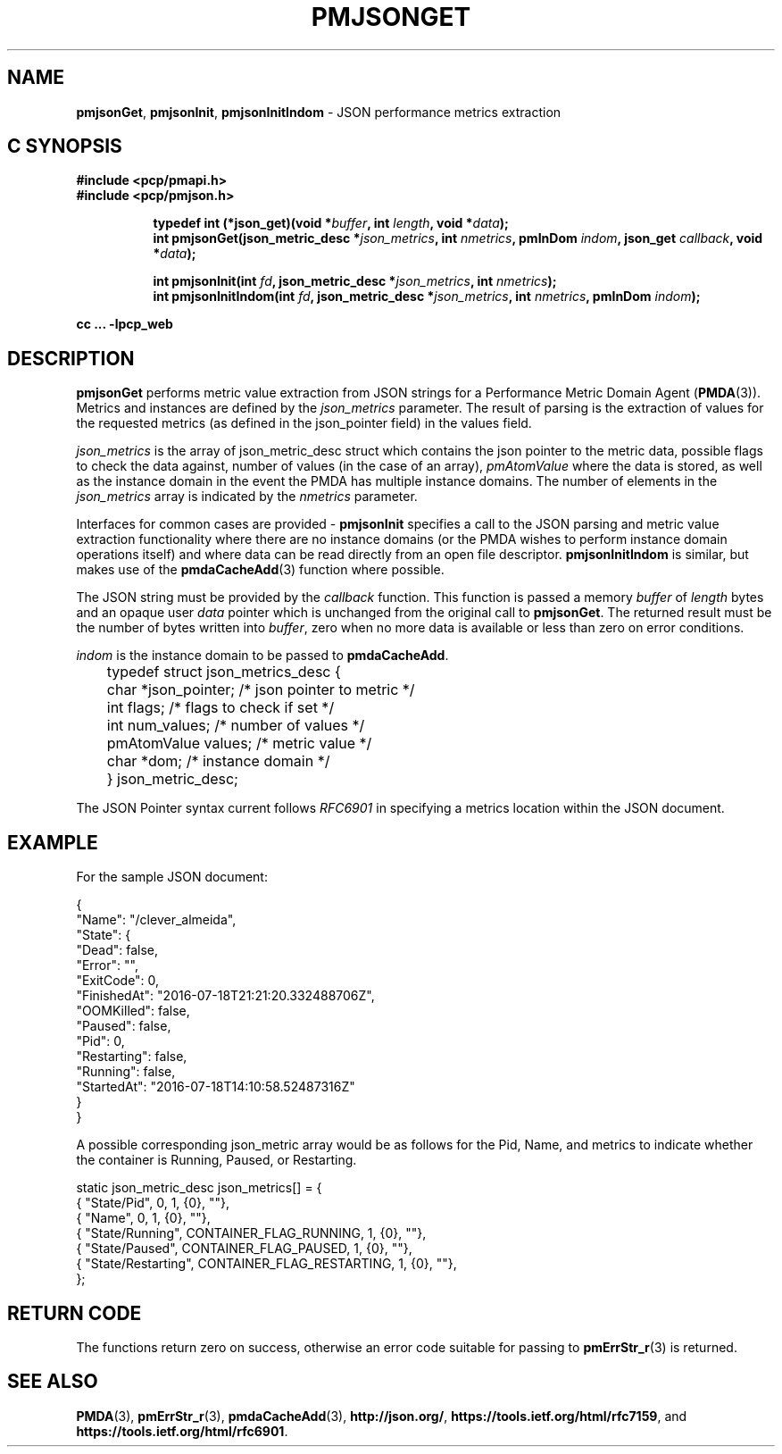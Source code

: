 '\"macro stdmacro
.\"
.\" Copyright (c) 2016-2017 Red Hat.
.\" 
.\" This program is free software; you can redistribute it and/or modify it
.\" under the terms of the GNU General Public License as published by the
.\" Free Software Foundation; either version 2 of the License, or (at your
.\" option) any later version.
.\" 
.\" This program is distributed in the hope that it will be useful, but
.\" WITHOUT ANY WARRANTY; without even the implied warranty of MERCHANTABILITY
.\" or FITNESS FOR A PARTICULAR PURPOSE.  See the GNU General Public License
.\" for more details.
.\" 
.\"
.TH PMJSONGET 3 "PCP" "Performance Co-Pilot"
.SH NAME
\f3pmjsonGet\f1,
\f3pmjsonInit\f1,
\f3pmjsonInitIndom\f1 \- JSON performance metrics extraction
.SH "C SYNOPSIS"
.ft 3
#include <pcp/pmapi.h>
.br
#include <pcp/pmjson.h>
.sp
.ad l
.hy 0
.in +8n
.ti -8n
typedef int (*json_get)(void *\fIbuffer\fP, int \fIlength\fP, void *\fIdata\fP);
.br
.ti -8n
int pmjsonGet(json_metric_desc *\fIjson_metrics\fP, int \fInmetrics\fP, pmInDom \fIindom\fP, json_get \fIcallback\fP, void *\fIdata\fP);
.sp
.in
.hy
.ad
.in +8n
.ti -8n
int pmjsonInit(int \fIfd\fP, json_metric_desc *\fIjson_metrics\fP, int \fInmetrics\fP);
.br
.ti -8n
int pmjsonInitIndom(int \fIfd\fP, json_metric_desc *\fIjson_metrics\fP, int \fInmetrics\fP, pmInDom \fIindom\fP);
.br
.sp
.in
.hy
.ad
cc ... \-lpcp_web
.ft 1
.SH DESCRIPTION
\f3pmjsonGet\f1 performs metric value extraction from JSON strings for a
Performance Metric Domain Agent (\fBPMDA\fP(3)).
Metrics and instances are defined by the \f2json_metrics\f1 parameter.
The result of parsing is the extraction of values for the requested
metrics (as defined in the json_pointer field) in the values field.
.PP
\f2json_metrics\f1 is the array of json_metric_desc struct which
contains the json pointer to the metric data, possible flags to check
the data against, number of values (in the case of an array),
\f2pmAtomValue\f1 where the data is stored, as well as the instance
domain in the event the PMDA has multiple instance domains.
The number of elements in the
.IR json_metrics
array is indicated by the \f2nmetrics\f1 parameter.
.PP
Interfaces for common cases are provided \- \f3pmjsonInit\f1 specifies
a call to the JSON parsing and metric value extraction functionality
where there are no instance domains (or the PMDA wishes to perform
instance domain operations itself) and where data can be read directly
from an open file descriptor.
\f3pmjsonInitIndom\f1 is similar, but makes use of the
.BR pmdaCacheAdd (3)
function where possible.
.PP
The JSON string must be provided by the \f2callback\f1 function.
This function is passed a memory \f2buffer\f1 of \f2length\f1 bytes and
an opaque user \f2data\f1 pointer which is unchanged from the original
call to
.BR pmjsonGet .
The returned result must be the number of bytes written into \f2buffer\f1,
zero when no more data is available or less than zero on error conditions.
.PP
\f2indom\f1 is the instance domain to be passed to \f3pmdaCacheAdd\f1.
.P
.nf
	typedef struct json_metrics_desc {
	    char          *json_pointer;  /* json pointer to metric */
	    int           flags;          /* flags to check if set */
	    int           num_values;     /* number of values */
	    pmAtomValue   values;         /* metric value */
	    char          *dom;           /* instance domain */
	} json_metric_desc;
.fi
.P
The JSON Pointer syntax current follows \f2RFC6901\f1 in specifying a
metrics location within the JSON document.
.SH EXAMPLE
For the sample JSON document:
.P
.ft CW
.nf
{
    "Name": "/clever_almeida",
    "State": {
        "Dead": false,
        "Error": "",
        "ExitCode": 0,
        "FinishedAt": "2016-07-18T21:21:20.332488706Z",
        "OOMKilled": false,
        "Paused": false,
        "Pid": 0,
        "Restarting": false,
        "Running": false,
        "StartedAt": "2016-07-18T14:10:58.52487316Z"
    }
}
.fi
.ft R
.P
A possible corresponding json_metric array would be as follows for the
Pid, Name, and metrics to indicate whether the container is Running,
Paused, or Restarting.
.P
.ft CW
.nf
static json_metric_desc json_metrics[] = {
    { "State/Pid", 0, 1, {0}, ""},
    { "Name", 0, 1, {0}, ""},
    { "State/Running", CONTAINER_FLAG_RUNNING, 1, {0}, ""},
    { "State/Paused", CONTAINER_FLAG_PAUSED, 1, {0}, ""},
    { "State/Restarting", CONTAINER_FLAG_RESTARTING, 1, {0}, ""},
};
.fi
.ft R
.SH RETURN CODE
The functions return zero on success, otherwise an error code suitable
for passing to
.BR pmErrStr_r (3)
is returned.
.SH SEE ALSO
.BR PMDA (3),
.BR pmErrStr_r (3),
.BR pmdaCacheAdd (3),
.nh
.BR http://json.org/ ,
.hy
.nh
.BR https://tools.ietf.org/html/rfc7159 ,
.hy
and
.nh
.BR https://tools.ietf.org/html/rfc6901 .
.hy
